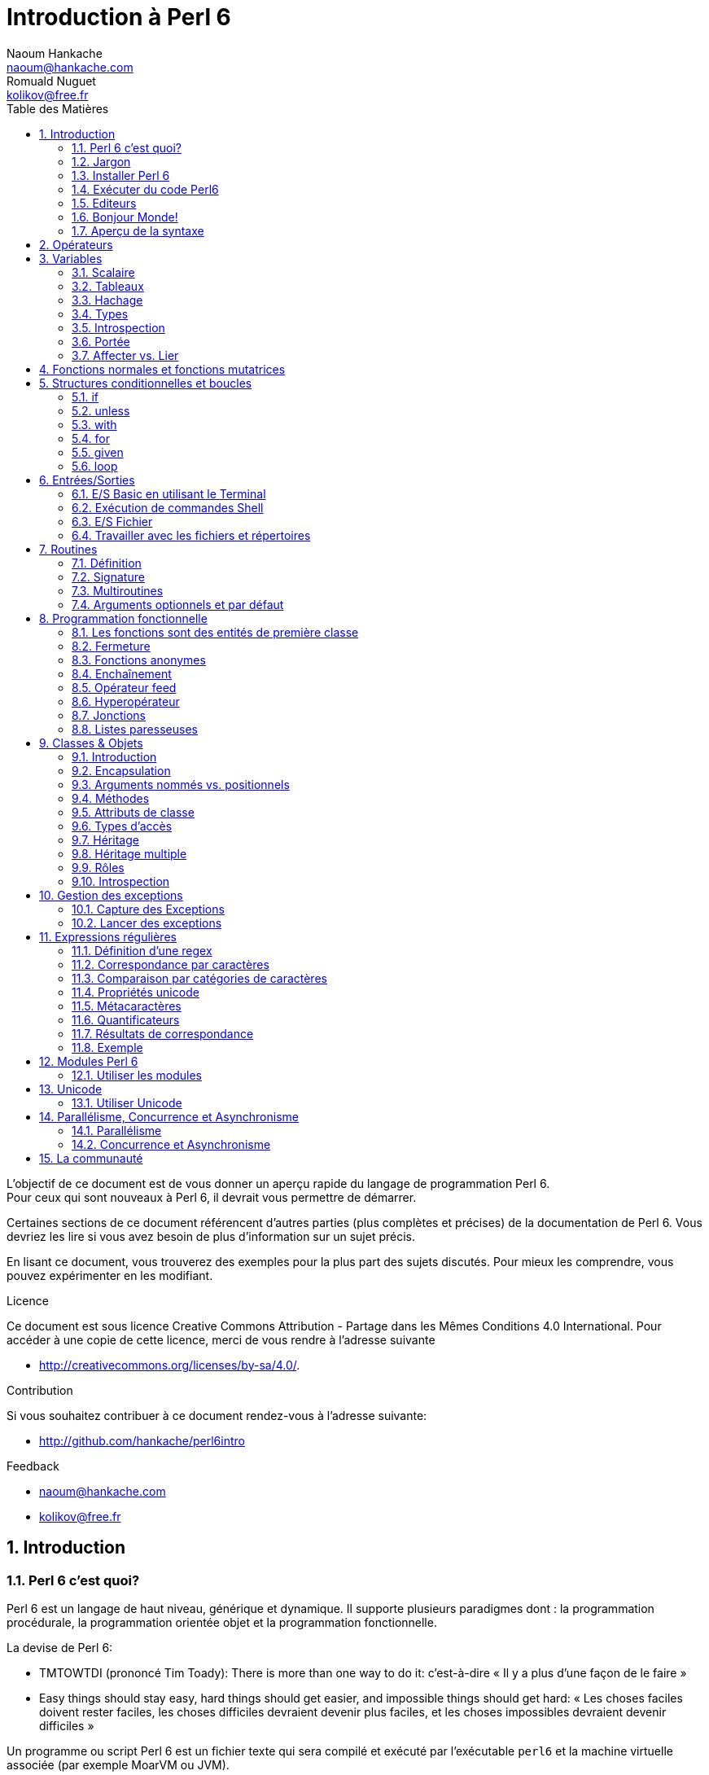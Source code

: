 = Introduction à Perl 6
Naoum Hankache <naoum@hankache.com>; Romuald Nuguet <kolikov@free.fr>
:description: Une introduction générale à Perl 6
:keywords: perl6, perl 6, introduction, perl6intro, perl 6 introduction, Introduction à Perl 6
:Revision: 1.0
:icons: font
:source-highlighter: pygments
//:pygments-style: manni
:source-language: perl6
:pygments-linenums-mode: table
:toc: left
:toc-title: Table des Matières
:lang: fr

L'objectif de ce document est de vous donner un aperçu rapide du langage de programmation Perl 6. +
Pour ceux qui sont nouveaux à Perl 6, il devrait vous permettre de démarrer.

Certaines sections de ce document référencent d'autres parties (plus complètes et précises) de la documentation de Perl 6.
Vous devriez les lire si vous avez besoin de plus d'information sur un sujet précis.

En lisant ce document, vous trouverez des exemples pour la plus part des sujets discutés.
Pour mieux les comprendre, vous pouvez expérimenter en les modifiant.

.Licence
Ce document est sous licence Creative Commons Attribution -  Partage dans les Mêmes Conditions 4.0 International.
Pour accéder à une copie de cette licence, merci de vous rendre à l'adresse suivante

* http://creativecommons.org/licenses/by-sa/4.0/.

.Contribution
Si vous souhaitez contribuer à ce document rendez-vous à l'adresse suivante:

* http://github.com/hankache/perl6intro

.Feedback

* naoum@hankache.com
* kolikov@free.fr

:sectnums:
== Introduction
=== Perl 6 c'est quoi?
Perl 6 est un langage de haut niveau, générique et dynamique.
Il supporte plusieurs paradigmes dont : la programmation procédurale, la programmation orientée objet et la programmation fonctionnelle.

.La devise de Perl 6:
* TMTOWTDI (prononcé Tim Toady): There is more than one way to do it:
c'est-à-dire « Il y a plus d'une façon de le faire »
* Easy things should stay easy, hard things should get easier, and impossible things should get hard:
« Les choses faciles doivent rester faciles, les choses difficiles devraient devenir plus faciles, et les choses impossibles devraient devenir difficiles »

Un programme ou script Perl 6 est un fichier texte qui sera compilé et exécuté par l'exécutable `perl6` et la machine virtuelle associée (par exemple MoarVM ou JVM).

=== Jargon
* *Perl 6*  est une spécification de langage avec une suite de tests.
Les implémentations qui passent la suite de tests sont considérées comme du Perl 6.
* *Rakudo* est un compilateur pour Perl 6.
* *Rakudobrew* est un gestionnaire d'installation pour Rakudo.
* *Panda* est un installeur de modules pour Perl 6.
* *Rakudo Star* est un paquet qui comprend : Rakudo, Panda, une collection de modules, et de la documentation.

=== Installer Perl 6
.Linux
. Installez Rakudobrew: https://github.com/tadzik/rakudobrew

. Installez Rakudo: Tapez la commande suivante dans le terminal `rakudobrew build moar`

. Installez Panda: Tapez la commande suivante dans le terminal `rakudobrew build panda`

.OS X
Quatre solutions possibles :

* Suivez les mêmes étapes que celles indiquées pour l'installation sur Linux

* Installer avec homebrew: `brew install rakudo-star`

* Installez avec MacPorts: `sudo port install rakudo`

* Téléchargez l'installateur (fichier avec l'extension .dmg) depuis http://rakudo.org/downloads/star/

.Windows
. Téléchargez l'installeur le plus récent (fichier avec une extension .MSI) de http://rakudo.org/downloads/star/ +
Si votre système possède une architecture 32 bits, téléchargez le fichier x86. S'il possède une architecture 64 bits, téléchargez le fichier x86_64..
. Après l'installation, ajoutez `C:\rakudo\bin` à votre PATH.

.Docker
. Obtenez l'image officielle `docker pull rakudo-star`
. Ensuite exécutez `docker run -it rakudo-star`

=== Exécuter du code Perl6

On peut exécuter du code Perl 6 en utilisant le terminal Perl 6 interactif REPL (Read-Eval-Print Loop). +
Pour ce faire, ouvrez un terminal, tapez `perl6` dans la fenêtre de terminal et ensuite la touche [Entrée]. +
Une invite de commande `>` apparaîtra. +
Ensuite, tapez une ligne de code puis la touche [Entrée]. Le REPL affichera la valeur de la ligne interprétée.
Vous pouvez taper une autre ligne, ou `exit` et ensuite [Entrée] pour sortir du REPL.

L'autre façon consiste à écrire votre code dans un fichier, le sauvegarder puis l'exécuter.
Il est conseillé, pour plus de clarté, que les scripts Perl 6 portent l'extension `.pl6`.
Exécutez le fichier en entrant perl6 `nom-du-fichier.pl6` dans la fenêtre de terminal (puis [Entrée]). +
À l'inverse du REPL, le résultat ne sera pas automatiquement affiché pour chaque ligne:
 le code doit contenir une instruction comme `say` ou `print` pour afficher une sortie.

Le REPL est la plupart du temps utilisé pour essayer un morceau de code, le plus souvent une seule ligne.
Pour des programmes de plus d'une seule ligne, la méthode fichier/exécution est recommandée.

Les lignes de code unilignes peuvent aussi être entrées de façon non interactive sur la ligne de commande en tapant `perl6 -e 'mon code ici'` et ensuite [Entrée].

[TIP]
--
Rakudo Star fournit un éditeur ligne par ligne, qui augmente les fonctionnalités du REPL.
Comme: le rappel des commandes par les flèches « haut/bas », l'édition avec les flèches « gauche/droite » et la complétion avec la touche [TAB].

Si vous avez seulement installé Rakudo au lieu de Rakudo Star, vous n'aurez probablement pas les fonctions d'édition ligne par ligne.
Lancez la commande suivante sur votre terminal pour y avoir accès:

* `panda install Linenoise` fonctionne sur Windows, Linux and OS X

* `panda install Readline` si vous êtes sur Linux et préférez la bibliothèque _Readline_
--


=== Editeurs

Comme la plupart du temps, nous allons écrire et stocker nos programmes en Perl 6 dans des fichiers,
nous devrions avoir un éditeur de texte décent qui reconnaît la syntaxe de Perl 6.

Je recommande personnellement https://atom.io/[Atom]. C'est un éditeur de texte moderne livré avec une coloration syntaxique pour Perl 6.
https://atom.io/packages/language-perl6fe[Perl6-fe] est une coloration syntaxique alternative pour Perl 6 sur Atom, basée sur l'originale, mais comprenant de nombreux correctifs et ajouts.

D'autres personnes de la communauté utilisent aussi http://www.vim.org/[Vim], https://www.gnu.org/software/emacs/[Emacs] ou http://padre.perlide.org/[Padre].

Les versions récentes de Vim sont livrées avec la coloration syntaxique pour Perl 6. Emacs et Padre nécessiteront l'installation de paquets supplémentaires.

TIP: N'importe quel éditeur de texte peut être utilisé pour écrire ou lire un programme Perl 6.


=== Bonjour Monde!
Nous allons commencer avec le rituel `hello world`.

[source,perl6]
say 'Bonjour Monde';

qui peut aussi s'écrire:

[source,perl6]
'Bonjour Monde'.say;

=== Aperçu de la syntaxe
Perl 6 a une *forme libre*: vous êtes libre (la plupart du temps) d'utiliser n'importe quelle quantité d'espaces.

Les *instructions* sont typiquement une ligne logique de code, elles doivent se terminer par un point-virgule: +
`say "Hello" if True;`

Les *expressions* sont un type spécial d'instructions qui retournent une valeur: +
`1+2` retourne `3`

Les expressions sont faites de *termes* et d'*opérateurs*.

Les *termes* sont des:

* *variables*: une valeur qui peut être manipulée ou changée.

* *valeurs littérales*: une valeur constante comme un nombre ou une chaîne.

Les *opérateurs* sont classés en types:

|===

| *Type* | *Explication* | *Exemple*

| Préfixé | Avant le terme. | `++1`

| Infixé | Entre deux termes. | `1+2`

| Suffixé | Après le terme. | `1++`

| Circonfixé | Autour du terme. | `(1)`

| Postcirconfixé | Après un terme, autour d'un autre  | `Array[1]`

|===

==== Identificateurs
Les identificateurs sont le nom donné aux termes lors de leur définition.

.Règles:
* ils doivent commencer par un caractère alphabétique ou un tiret bas (underscore).

* ils peuvent contenir des chiffres (à l'exception du premier caractère).

* ils peuvent contenir des tirets ou des apostrophes (sauf le premier et le dernier caractère),
mais avec un caractère alphabétique à droite de chaque tiret apostrophe.

|===

| *Valide* | *Non valide*

| `var1` | `1var`

| `var-one` | `var-1`

| `var'one` | `var'1`

| `var1_` | `var1'`

| `_var` | `-var`

|===

.Conventions de nommage:
* Camel: `variableNo1`

* Kebab: `variable-no1`

* Snake: `variable_no1`

Vous êtes libre de nommer vos identificateurs comme vous le souhaitez,
mais, pour des raisons de cohérence et de lisibilité, il est recommandé de choisir une convention de nommage et de s'y tenir.

L'utilisation de noms signifiants facilitera votre vie et celle des autres. +
`var1 = var2 * var3` est syntaxiquement correct, mais son but n'est pas évident. +
`salaire-mensuel = salaire-journalier * jours-travaillés` serait une meilleure façon de nommer vos variables.

==== Commentaires
Un commentaire est du texte ignoré par le compilateur.

Il y a 3 types de commentaires:

* ligne unique:
+
[source,perl6]
#Ceci est une seule ligne de commentaire

* intégré:
+
[source,perl6]
say #`(Ceci est un commentaire intégré) "Bonjour Monde."

* multi ligne:
+
[source,perl6]
----
=begin comment
Ceci est un commentaire sur plusieurs lignes.
Commentaire 1
Commentaire 2
=end comment
----

==== Guillemets
Les chaînes doivent être délimitées par des guillemets droits, doubles ou simples (apostrophes).

Utilisez toujours des guillemets droits doubles:

* si votre chaîne contient une apostrophe.

* si votre chaîne contient une variable qui doit être interpolée.

[source,perl6]
----
say 'Bonjour Monde';             #Bonjour Monde
say "Bonjour Monde";             #Bonjour Monde
say "Quelqu'un m'a dit";         #Quelqu'un m'a dit
my $nom = 'François Pinon';
say 'Salut $nom';                #Salut $nom
say "Salut $nom";                #Salut François Pinon
----

== Opérateurs
[cols="^.^5m,^.^5m,.^20,.^20m,.^20m", options="header"]
|===

| Operateur | Type | Description | Exemple | Résultat

| + | Infixé | Addition | 1 + 2 | 3

| - | Infixé | Soustraction | 3 - 1 | 2

| * | Infixé | Multiplication | 3 * 2 | 6

| ** | Infixé | Puissance | 3 ** 2 | 9

| / | Infixé | Division | 3 / 2 | 1.5

| div | Infixé | Division (arrondit vers le bas) | 3 div 2 | 1

| % | Infixé | Modulo (reste de la division entière) | 7 % 4 | 3

.2+| %% .2+| Infixé .2+| Divisibilité | 6 %% 4 | False

<| 6 %% 3 <| True

| gcd | Infixé | Plus grand dénominateur commun | 6 gcd 9 | 3

| lcm | Infixé | Plus petit commun multiple | 6 lcm 9 | 18

| == | Infixé | Egalité | 9 == 7  | False

| != | Infixé | Inégalité | 9 != 7  | True

| < | Infixé | Plus petit | 9 < 7  | False

| > | Infixé | Plus grand | 9 > 7  | True

| \<= | Infixé | Plus petit ou égal | 7 \<= 7  | True

| >= | Infixé | Plus grand ou égal | 9 >= 7  | True

| eq | Infixé | Egalité (chaînes) | "Tintin" eq "Tintin"  | True

| ne | Infixé | Inégalité (chaînes) | "Tintin" ne "Titine"  | True

| = | Infixé | Affectation | my $var = 7  | Attribue la valeur `7` a la variable `$var`

.2+| ~ .2+| Infixé .2+| Concaténation | 9 ~ 7 | 97

<m| "Bonjour " ~ "chez vous"  <| Bonjour chez vous

.2+| x .2+| Infixé .2+| Réplication | 13 x 3  | 131313

<| "Salut " x 3  <| Salut Salut Salut

.5+| ~~ .5+| Infixé .5+| Smart match (reconnaissance intelligente) | 2 ~~ 2  | True

<| 2 ~~ Int <| True

<| "Perl 6" ~~ "Perl 6" <| True

<| "Perl 6" ~~ Str <| True

<| "Renaissance" ~~ /naissance/ <| ｢naissance｣

.2+| ++ | Préfixé | Incrémentation | my $var = 2; ++$var;  | Incrémente la variable de 1 et retourne le résultat `3`

<m| Suffixé <d| Incrémentation <m| my $var = 2; $var++;  <| Retourne la variable `2` et puis l'incrémente

.2+|\--| Préfixé | Décrémentation | my $var = 2; --$var;  | Décrémente la variable de 1 et retourne le résultat `1`

<m| Suffixé <d| Décrémentation <m| my $var = 2; $var--;  <| Retourne la variable `2` et puis la décrémente

.3+| + .3+| Préfixé .3+| Force l'opérande a une valeur numérique | +"3"  | 3

<| +True <| 1

<| +False <| 0

.3+| - .3+| Préfixé .3+| Force l'opérande a une valeur numérique et retourne la négation | -"3"  | -3

<| -True <| -1

<| -False <| 0

.6+| ? .6+| Préfixé .6+| Force l'opérande a une valeur booléenne | ?0 | False

<| ?9.8 <| True

<| ?"Hello" <| True

<| ?"" <| False

<| my $var; ?$var; <| False

<| my $var = 7; ?$var; <| True

| ! | Préfixé | Force l'opérande a une valeur booléenne et retourne la négation | !4 | False

| .. | Infixé | Construction d'intervalles |  0..5  | Crée un intervalle de 0 a 5

| ..^ | Infixé | Construction d'intervalles |  0..^5  | Crée un intervalle de 0 a 4

| ^.. | Infixé | Construction d'intervalles |  0^..5  | Crée un intervalle de 1 a 5

| \^..^ | Infixé | Construction d'intervalles |  0\^..^5  | Crée un intervalle de 1 a 4

| ^ | Préfixé | Construction d'intervalles |  ^5  | Comme 0..^5 Crée un intervalle de 0 a 4

| ... | Infixé | Construction de listes paresseuses |  0...9999  |  Retourne les éléments seulement si nécessaire

.2+| {vbar} .2+| Préfixé .2+| Aplanissement | {vbar}(0..5)  | (0 1 2 3 4 5)

<| {vbar}(0\^..^5)  <| (1 2 3 4)

|===

NOTE: Pour la liste complète des opérateurs, y compris leur priorité: http://doc.perl6.org/language/operators

== Variables
Les variables sont classées en trois catégories : scalaires, tableaux et hachages.

Un *sigil* (signe en Latin) est un caractère utilisé comme préfixe pour classer les variables.

* `$` est utilisé pour les scalaires
* `@` est utilisé pour les tableaux
* `%` est utilisé pour les tables de hachage.

=== Scalaire
Un scalaire contient une valeur ou une référence.

[source,perl6]
----
#String
my $nom = 'François Pinon';
say $nom;

#Integer
my $age = 20;
say $age;
----

Certaines opérations peuvent être effectuées sur un scalaire, suivant le type de valeur qu'il contient.

[source,perl6]
.Chaîne
----
my $nom = 'François Pinon';
say $nom.uc;
say $nom.chars;
say $nom.flip;
----

----
FRANÇOIS PINON
14
noniP sioçnarF
----

NOTE: Pour une liste exhaustive des méthodes applicables aux chaînes, voir http://doc.perl6.org/type/Str

[source,perl6]
.Entier
----
my $age = 17;
say $age.is-prime;
----

----
True
----

NOTE: Pour une liste exhaustive des méthodes applicables aux entiers, voir http://doc.perl6.org/type/Int

[source,perl6]
.Nombre rationnel
----
my $age = 2.3;
say $age.numerator;
say $age.denominator;
say $age.nude;
----

----
23
10
(23 10)
----

NOTE: Pour une liste exhaustive des méthodes applicables aux nombres rationnels, voir http://doc.perl6.org/type/Rat

=== Tableaux
Les tableaux sont des listes contenant plusieurs valeurs. +
Par défaut, les valeurs d'un tableau peuvent être de différents types.

[source,perl6]
----
my @animaux = 'chameau','lama','hibou';
say @animaux;
----

De nombreuses opérations peuvent être effectuées sur les tableaux comme le montre l'exemple suivant:

TIP: Le tilde `~` est utilisé pour la concaténation.

[source,perl6]
.`Script`
----
my @animaux = 'chameau','vigogne','lama';
say "Le zoo contient " ~ @animaux.elems ~ " animaux";
say "Les animaux sont: " ~ @animaux;
say "Je vais adopter un hibou pour le zoo";
@animaux.push("hibou");
say "Maintenant, mon zoo contient: " ~ @animaux;
say "Le premier animal que nous avons adopté est le " ~ @animaux[0];
@animaux.pop;
say "Malheureusement, le hibou est parti, il ne nous reste que: " ~ @animaux;
say "Nous allons fermer le zoo et laisser un animal seulement";
say "Nous allons faire partir: " ~ @animaux.splice(1,2) ~ " et laisser le " ~ @animaux;
----

.`Sortie`
----
Le zoo contient 3 animaux
Les animaux sont: chameau vigogne lama
Je vais adopter un hibou pour le zoo
Maintenant, mon zoo contient: chameau vigogne lama hibou
Le premier animal que nous avons adopté est le chameau
Malheureusement, le hibou est parti, il ne nous reste que: chameau vigogne lama
Nous allons fermer le zoo et laisser un animal seulement
Nous allons faire partir: vigogne lama et laisser le chameau
----

.Explication
`.elems` retourne le nombre d'éléments contenus dans le tableau. +
`.push()` ajoute un élément au tableau. +
Nous pouvons accéder à un élément spécifique dans le tableau en spécifiant sa position `@animaux[0]`. +
`.pop` supprime le dernier élément du tableau. +
`.splice(a,b)` supprime les `b` éléments à partir de la position `a`.

==== Tableaux de taille fixe
Un tableau simple se déclare comme ceci:
[source,perl6]
my @tableau;

Le tableau simple à une taille non définie, et peut varier de façon automatique. +
Ce tableau acceptera un nombre illimité de valeurs sans restriction.

On peut en revanche créer des tableaux de taille fixe. +
Ces tableaux ne pourront pas excéder la taille qui leur aura été allouée (en lecture et écriture).

Pour déclarer un tableau de taille fixe, spécifiez son nombre maximal d'éléments entre crochets à la suite de son nom:
[source,perl6]
my @tableau[3];

Ce tableau pourra contenir un maximum de trois valeurs, indexées de 0 à 2.

[source,perl6]
----
my @tableau[3];
@tableau[0] = "première valeur";
@tableau[1] = "deuxième valeur";
@tableau[2] = "troisième valeur";
----

Vous ne pourrez pas ajouter une quatrième valeur à ce tableau:
[source,perl6]
----
my @tableau[3];
@tableau[0] = "première valeur";
@tableau[1] = "deuxième valeur";
@tableau[2] = "troisième valeur";
@tableau[3] = "quatrième valeur";
----

----
Index 3 for dimension 1 out of range (must be 0..2)
----

==== Tableaux à plusieurs dimmensions
Les tableaux vus précédemment ne sont qu'à une dimension. +
Heureusement, nous pouvons en Perl 6 déclarer des tableaux de dimensions multiples.

[source,perl6]
my @multi-tab[3;2];

Ce tableau a deux dimensions.
La première dimension peut contenir un maximum de trois valeurs et la seconde un maximum de deux valeurs.

[source,perl6]
----
my @multi-tab[3;2];
@multi-tab[0;0] = 1;
@multi-tab[0;1] = "x";
@multi-tab[1;0] = 2;
@multi-tab[1;1] = "y";
@multi-tab[2;0] = 3;
@multi-tab[2;1] = "z";
say @multi-tab
----

----
[[1 x] [2 y] [3 z]]
----


NOTE: Pour la référence complète des tableaux: http://doc.perl6.org/type/Array

=== Hachage

[source,perl6]
.Un hachage (table de hachage / hash) est un ensemble de paires clef / valeur.
----
my %capitales = ('Angleterre','Londres','France','Paris');
say %capitales;
----

[source,perl6]
.Une autre façon succincte de remplir le hachage:
----
my %capitales = (Angleterre => 'Londres', France => 'Paris');
say %capitales;
----

Voici quelques-unes des méthodes qui peuvent être appelées sur les hachages:
[source,perl6]
.`Script`
----
my %capitales = (Angleterre => 'Londres', Allemagne => 'Berlin');
%capitales.push: (France => 'Paris');
say %capitales;
say %capitales.kv;
say %capitales.keys;
say %capitales.values;
say "La capitale de la France est: " ~ %capitales<France>;
----

.`Sortie`
----
{Allemagne => Berlin, Angleterre => Londres, France => Paris}
(France Paris Allemagne Berlin Angleterre Londres)
(France Allemagne Angleterre)
(Paris Berlin Londres)
La capitale de la France est: Paris
----

.Explication
`.push: (clef => 'valeur')` ajoute une nouvelle paire clef/valeur. +
`.kv` renvoie la liste contenant toutes les clefs et valeurs. +
`.keys` renvoie une liste des clefs. +
`.values` renvoie une liste des valeurs. +
On peut accéder à la valeur particulière d'un hachage en spécifiant sa clef, comme suit: `%hachage<clef>`

NOTE: Pour la référence complète des hachages: http://doc.perl6.org/type/Hash

=== Types
Dans les exemples précédents, on n'a pas précisé quel type de valeurs les variables peuvent contenir.

TIP: `.WHAT` retournera le type de la valeur contenue dans la variable.

[source,perl6]
----
my $var = 'Texte';
say $var;
say $var.WHAT;

$var = 123;
say $var;
say $var.WHAT;
----

Comme vous pouvez le voir dans l'exemple ci-dessus, le type de valeur contenu dans `$var` était (Str) et puis (Int).

Ce style de programmation est appelé le typage dynamique.
Dynamique dans le sens que les variables peuvent contenir des valeurs de tout type.

Maintenant, essayez d'exécuter l'exemple ci-dessous: +
Remarquez `Int` avant le nom de la variable.

[source,perl6]
----
my Int $var = 'Texte';
say $var;
say $var.WHAT;
----

Il va échouer et retourner ce message d'erreur: `Type check failed in assignment to $var; expected Int but got Str`

Ce qui est arrivé est que nous avons précisé au préalable que la variable doit être de type (`Int`).
Quand nous avons essayé de lui affecter un (`Str`), le programme a échoué.

Ce style de programmation est appelé le typage statique.
Statique dans le sens que les types de variables sont définis avant l'affectation et ne peuvent pas changer.

Perl 6 possède un *typage graduel*, les deux typages, *statique* et *dynamique*, peuvent être utilisés.

.Voici une liste des types les plus couramment utilisés.
Les deux premiers ne seront probablement jamais utilisés, mais ils sont répertoriés à titre informatif.

[cols="^.^1m,.^3m,.^2m,.^1m, options="header"]
|===

| *Type* | *Description* | *Exemple* | *Résultat*

| Mu | La racine de la hiérarchie de types | |

| Any | Classe de base par défaut pour les nouvelles classes et pour la plupart des classes intégrées | |

| Cool | Valeur qui peut être considérée comme une chaîne ou un nombre interchangeable | my Cool $var = 31; say $var.flip; say $var * 2; | 13 62

| Str | Chaîne de caractères | my Str $var = "NEON"; say $var.flip; | NOEN

| Int | Entier (précision arbitraire) | 7 + 7 | 14

| Rat | Nombre rationnel (précision limitée) | 0.1 + 0.2 | 0.3

| Bool | Booléen | !True | False

|===

=== Introspection

L'introspection est le processus d'obtention d'informations sur les propriétés d'un objet comme son type. +
Dans l'exemple précédent, nous avons utilisé `.WHAT` pour connaître le type de la variable.

[source,perl6]
----
my Int $var;
say $var.WHAT;    # (Int)
my $var2;
say $var2.WHAT;   # (Any)
$var2 = 1;
say $var2.WHAT;   # (Int)
$var2 = "Hello";
say $var2.WHAT;   # (Str)
$var2 = True;
say $var2.WHAT;   # (Bool)
$var2 = Nil;
say $var2.WHAT;   # (Any)
----

Le type d'une variable contenant une valeur est corrélé à sa valeur. +
Le type d'une variable vide fortement déclarée est le type avec lequel elle a été déclarée. +
Le type d'une variable vide qui n'a pas été déclarée fortement est (`Any`) +
Pour vider la valeur d'une variable, vous pouvez lui affecter `Nil`.

=== Portée
Avant d'utiliser une variable pour la première fois, elle doit être déclarée.

Plusieurs déclarateurs peuvent être utilisés dans Perl 6, `my` est ce que nous avons utilisé jusqu'ici.

[source,perl6]
my $var=1;

Le déclarateur `my` donne à la variable une portée *lexicale*.
En d'autres termes, la variable ne sera accessible que dans le bloc où elle a été déclarée.

Un bloc en Perl 6 est délimité par `{ }`.
Si aucun bloc n'est trouvé, la variable sera disponible dans l'ensemble du script (on dit alors parfois qu'elle est globale au script).

[source,perl6]
----
{
  my Str $var = 'Texte';
  say $var; #accessible
}
say $var; #inaccessible, renvoie une erreur
----

Comme une variable est uniquement accessible dans le bloc où elle est définie, le même nom de variable peut être redéfini dans un autre bloc.

[source,perl6]
----
{
  my Str $var = 'Texte';
  say $var;
}
my Int $var = 123;
say $var;
----

=== Affecter vs. Lier
Nous avons vu dans les exemples précédents comment *affecter* des valeurs aux variables. +
L'*affectation* est faite en utilisant l'opérateur `=`
[source,perl6]
----
my Int $var = 123;
say $var;
----

Nous pouvons modifier la valeur attribuée à une variable:

[source,perl6]
.Affecter
----
my Int $var = 123;
say $var;
$var = 999;
say $var;
----

.`Sortie`
----
123
999
----

D'autre part, nous ne pouvons pas changer la valeur *liée* à une variable. +
Le *lien* est établi en utilisant l'opérateur `:=`

[source,perl6]
.Lier
----
my Int $var := 123;
say $var;
$var = 999;
say $var;
----

.`Sortie`
----
123
Cannot assign to an immutable value
----

[source,perl6]
.Une variable peut être également liée a une autre:
----
my $a;
my $b := $a;
$a = 7;
say $b;
----

Un lien ne peut être créé que lors de l'initialisation de la variable liée, et ne peut plus être modifié ensuite.
Mais la valeur de la variable liée peut néanmoins changer si la valeur de la variable « maîtresse » à laquelle elle est liée change.

NOTE: Pour plus d'informations sur les variables, rendez-vous à http://doc.perl6.org/language/variables

== Fonctions normales et fonctions mutatrices

Il est important de différencier entre les fonctions normales et les fonctions mutatrices. +
Les fonctions normales ne changent pas l'état initial de l'objet. +
Les fonctions mutatrices modifient l'état de l'objet.

[source,perl6,linenums]
.`Script`
----
my @numeros = [7,2,4,9,11,3];

@numeros.push(99);
say @numeros;      #1

say @numeros.sort; #2
say @numeros;      #3

@numeros.=sort;
say @numeros;      #4
----

.`Sortie`
----
[7 2 4 9 11 3 99] #1
(2 3 4 7 9 11 99) #2
[7 2 4 9 11 3 99] #3
[2 3 4 7 9 11 99] #4
----

.Explication
`.push` est une fonction mutatrice, elle change l'état du tableau (#1)

`.sort` est une fonction normale, elle retourne un tableau trié, mais ne modifie pas l'état initial du tableau:

* (#2) démontre le retour d'un tableau trié

* (#3) démontre que le tableau initial reste non modifié.

Afin de forcer une fonction normale à agir comme une fonction mutatrice, nous pouvons utiliser `.=` a la place de `.` (#4) (Ligne 9 du script)

== Structures conditionnelles et boucles
Perl 6 possède une multitude de structures conditionnelles et structures de boucles.

=== if
Le code ne s'exécute que si la condition a été remplie.

[source,perl6]
----
my $âge = 19;

if $âge > 18 {
  say 'Bienvenue'
}
----

En Perl 6, nous pouvons inverser le code et la condition. +
Même si le code et la condition ont été inversés, la condition est toujours évaluée en premier.

[source,perl6]
----
my $âge = 19;

say 'Bienvenue' if $âge > 18;
----

Si la condition n'est pas remplie, nous pouvons toujours préciser des blocs d'exécution alternatifs en utilisant:

* `else`
* `elsif`

[source,perl6]
----
#exécuter le même code pour différentes valeurs de la variable
my $nombre-de-places = 9;

if $nombre-de-places <= 5 {
  say 'Je suis une berline'
} elsif $nombre-de-places <= 7 {
  say 'Je suis un monospace'
} else {
  say 'Je suis un van'
}
----

=== unless
La version négative d'un `if` peut être écrite en utilisant `unless`.

Le code suivant:

[source,perl6]
----
my $chaussures-propres = False;

if not $chaussures-propres {
  say 'Nettoyez vos chaussures'
}
----
peut aussi être écrit ainsi:

[source,perl6]
----
my $chaussures-propres = False;

unless $chaussures-propres {
  say 'Nettoyez vos chaussures'
}
----

La négation en Perl 6 est faite en utilisant `!` ou `not`.

`unless (condition)` est utilisé à la place de `if not (condition)`.

`unless` ne peux pas avoir une clause `else`.

=== with

`with` fonctionne comme `if`, mais vérifie si la variable est définie.

[source,perl6]
----
my Int $var=1;

with $var {
  say 'Bonjour'
}
----

Si vous exécutez le code sans attribuer une valeur à la variable, rien ne devrait arriver.
[source,perl6]
----
my Int $var;

with $var {
  say 'Bonjour'
}
----

`without` est la version négative de `with`. Vous devriez être capable de le relier le concept à `unless`.

Si la première condition `with` n'est pas remplie, un autre chemin peut être spécifié en utilisant `orwith`. +
`with` et `orwith` peuvent être comparés à `if` et `elsif`.

=== for

La boucle `for` itère sur plusieurs valeurs.

[source,perl6]
----
my @tableau = 1,2,3;

for @tableau -> $element {
  say $element*100
}
----

Notez que nous avons créé une variable d'itération `$element` afin d'effectuer l'opération `*100` sur chaque élément du tableau.
Dans ce genre de construction, la variable d'itération `$element` est autodéclarée et ne doit donc pas être précédée par le déclarateur `my`.

=== given

`given` est l'équivalent Perl 6 de l'instruction `switch` dans d'autres langages.

[source,perl6]
----
my $var = 42;

given $var {
    when 0..50 { say 'Plus petit que 50'}
    when Int { say "est un Int" }
    when 42  { say 42 }
    default  { say "huh?" }
}
----

Si l'une des conditions est satisfaite, le processus d'appariement s'arrête (les autres conditions ne seront pas testées).
Le code ci-dessus n'affichera donc que `Plus petit que 50`.

Si l'on préfère tester aussi les conditions suivantes, `proceed` instruira Perl 6 à poursuivre l'appariement, même après un appariement réussi.
[source,perl6]
----
my $var = 42;

given $var {
    when 0..50 { say 'Plus petit que 50';proceed}
    when Int { say "est un Int";proceed}
    when 42  { say 42 }
    default  { say "huh?" }
}
----

=== loop

`loop` est une autre façon d'écrire une boucle `for`.

En fait `loop` s'écrit comme le sont les boucles `for` dans les langages de programmation appartenant a la famille C.

Perl 6 appartient à la famille C.

[source,perl6]
----
loop (my $i=0; $i < 5; $i++) {
  say "Le nombre actuel est $i"
}
----

NOTE: Pour plus d'informations sur les boucles et les conditions, voir http://doc.perl6.org/language/control

== Entrées/Sorties
En Perl 6, deux des interfaces _entrée/sortie_ les plus communes sont le _Terminal_ et les _Fichiers_.

=== E/S Basic en utilisant le Terminal

==== say
`say` écrit sur la sortie standard (en général, l'écran). Il ajoute un caractère de fin ligne à la fin. Autrement dit, le code suivant:

[source,perl6]
----
say 'Bonjour Madame.';
say 'Bonjour Monsieur.';
----
sera écrit sur 2 lignes distinctes.

==== print
`print` fonctionne comme `say`, mais sans ajouter de caractère de fin ligne.

Essayez de remplacer `say` avec `print` et de comparer les deux résultats.

==== get
`get` est utilisé pour capturer l'entrée du Terminal.

[source,perl6]
----
my $nom;

say "Salut quel est ton nom?";
$nom=get;

say "Cher $nom bienvenue à Perl 6";
----

Lorsque le code ci-dessus est lancé, le terminal attendra que vous saisissiez votre nom.
Par la suite, il vous accueillera.

==== prompt
`prompt` est une combinaison de `print` et `get`.

L'exemple ci-dessus peut être écrit comme ceci:

[source,perl6]
----
my $nom = prompt("Salut quel est ton nom? ");

say "Cher $nom bienvenue à Perl 6";
----

=== Exécution de commandes Shell
Deux routines peuvent être utilisées pour exécuter des commandes shell:

* `run` exécute une commande externe sans impliquer le shell

* `shell` exécute une commande via le shell. Tous les métacaractères sont interprétés par le shell, y compris les tubes (pipes), les redirections, les variables d'environnement, etc.

.Voici un exemple sous Linux, Unix ou OS X:
[source,perl6]
----
my $nom = 'Neo';
my $commande = run 'echo', "salut $nom";
my $commande2 = shell "ls";
----

.Et un exemple sous Windows:
[source,perl6]
----
shell "dir";
----

`echo` et `ls` sont des mots-clefs communs des shells Unix ou Linux. +
`echo` imprime le texte sur le terminal (l'équivalent de `say` en Perl 6) +
`ls` liste tous les fichiers et dossiers dans le répertoire courant sous Linux et `dir` fait la même chose sous Windows.


=== E/S Fichier
==== slurp
`slurp` est utilisé pour lire les données d'un fichier.

Créez un fichier texte avec le contenu suivant:

.datafile.txt
----
John 9
Johnnie 7
Jane 8
Joanna 7
----
[source,perl6]
----
my $data = slurp "datafile.txt";
say $data;
----

==== spurt
`spurt` est utilisé pour écrire des données sur un fichier.

[source,perl6]
----
my $newdata = "New scores:
Paul 10
Paulie 9
Paulo 11";

spurt "newdatafile.txt", $newdata;
----

Après avoir exécuté le code ci-dessus, un nouveau fichier nommé _newdatafile.txt_ sera créé. Il contiendra les nouveaux scores.

=== Travailler avec les fichiers et répertoires
Perl 6 peut lister le contenu d'un répertoire sans exécuter des commandes shell (en utilisant `ls`) comme nous l'avons vu dans un exemple précédent.

[source,perl6]
----
say dir;              #Liste les fichiers et dossiers dans le répertoire courant
say dir "/Documents"; #Liste les fichiers et dossiers dans le répertoire spécifié
my @répertoire = dir; # Récupère les fichiers dans un tableau
----

De plus, vous pouvez créer de nouveaux dossiers et les supprimer.

[source,perl6]
----
mkdir "newfolder";
rmdir "newfolder";
----

`mkdir` crée un nouveau répertoire. +
`rmdir` supprimer un répertoire vide. Renvoie une erreur s'il n'est pas vide.

Vous pouvez également vérifier si le chemin d'accès spécifié existe, si c'est un fichier ou un répertoire.

Dans le répertoire où vous allez exécuter le script ci-dessous, créez un dossier vide `folder123` et un fichier Perl 6 vide `script123.pl6`

[source,perl6]
----
say "script123.pl6".IO.e;
say "folder123".IO.e;

say "script123.pl6".IO.d;
say "folder123".IO.d;

say "script123.pl6".IO.f;
say "folder123".IO.f;
----

NOTE: La méthode IO sert à transformer la chaîne de caractères « script123 » en un objet de type `IO::Path`. Les méthodes « e », « f » et « d » de tests de fichiers ne peuvent être invoquées que sur des objets de type `IO::Path`, d'où la nécessité de coercition préalable de la chaîne de caractères en un objet de ce type.

`IO.e` vérifie si le répertoire/fichier existe. +
`IO.f` vérifie si c'est un fichier. +
`IO.d` vérifie si c'est un dossier.

WARNING: Les utilisateurs Windows peuvent utiliser / ou \\ comme séparateur entre les dossiers: +
`C:\\rakudo\\bin` +
`C:/rakudo/bin` +


NOTE: Pour plus d'informations sur les E/S, voir http://doc.perl6.org/type/IO

== Routines
=== Définition
Les *routines* ou *subroutines* ou *subs* sont un moyen de conditionnement d'un ensemble de fonctionnalités.

Une routine est définie avec le mot-clef `sub`. Après leur définition, elles peuvent être appelées par leur nom. +
Examinez l'exemple ci-dessous:

[source,perl6]
----
sub salut-alien {
  say "Bonjour Terriens";
}

salut-alien;
----

L'exemple précédent présente une routine qui ne nécessite aucun argument.

=== Signature
Beaucoup de routines requièrent des données en entrée pour fonctionner. Ces données sont fournies par des *arguments*. +
La *signature* est le nombre et le type d'arguments que la routine accepte.

La routine ci-dessous accepte une chaîne pour argument:

[source,perl6]
----
sub dis-bonjour (Str $nom) {
    say "Bonjour " ~ $nom ~ "!!!!"
}
dis-bonjour "Paul";
dis-bonjour "Paula";
----

=== Multiroutines
Il est possible de définir plusieurs routines ayant le même nom, mais des signatures différentes.
Lorsque la routine est appelée, l'environnement d'exécution décidera quelle version utiliser en fonction du nombre et du type des arguments fournis.
Ce type de routines est défini de la même manière que les routines normales sauf que nous utilisons le mot-clef `multi` a la place de `sub`.

[source,perl6]
----
multi salut($nom) {
    say "Bonne Journée $nom";
}
multi salut($nom, $titre) {
    say "Bonne Journée $titre $nom";
}

salut "Gaspard";
salut "Josiane","Mme.";
----

=== Arguments optionnels et par défaut
Si une routine est définie comme acceptant un argument, et nous l'appelons sans fournir l'argument requis, la routine va échouer.

Cependant, Perl 6 nous offre la possibilité de définir des routines avec des:

* Arguments optionnels
* Arguments par défaut

Les arguments optionnels sont définis en ajoutant `?` après le nom de l'argument.

[source,perl6]
----
sub dis-bonjour($nom?) {
  with $nom { say "Bonjour " ~ $nom }
  else { say "Bonjour être humain" }
}
dis-bonjour;
dis-bonjour("Laura");
----

Si l'utilisateur ne fournit pas un argument, la routine peut fournir une valeur par défaut. +
Cela se fait par l'attribution d'une valeur à l'argument durant la définition de la routine.

[source,perl6]
----
sub dis-bonjour($nom="Raoul") {
  say "Bonjour " ~ $nom;
}
dis-bonjour;
dis-bonjour("Laura");
----

NOTE: Pour plus d'informations sur les routines et fonctions, voir http://doc.perl6.org/language/functions

== Programmation fonctionnelle
Ce chapitre traitera des fonctionnalités facilitant la programmation fonctionnelle.

=== Les fonctions sont des entités de première classe
Les fonctions/routines sont des entités de première classe:

* elles peuvent être passées comme un argument

* elles peuvent être renvoyées par une fonction

* on peut les affecter à une variable

Un bon exemple pour vérifier ce concept est la fonction `map`. +
`map` est une *fonction d'ordre supérieur*, elle accepte une autre fonction comme argument.

[source,perl6]
.Script
----
my @tableau = <1 2 3 4 5>;
sub carré($x) {
  $x ** 2
}
say map(&carré,@tableau);
----

.Sortie
----
(1 4 9 16 25)
----

.Explication
Nous avons défini une routine appelée `carré`, qui met à la puissance 2 l'argument qui lui est passé. +
Ensuite, nous avons utilisé `map`, une fonction d'ordre supérieur en lui passant deux arguments, une routine et un tableau. +
Le résultat est une liste de tous les éléments du tableau mis à la puissance 2.

Notez que quand une routine est passée comme argument, nous la préfixons avec `&`.

=== Fermeture
Tous les objets code en Perl 6 sont des fermetures, ce qui implique qu'ils peuvent référencer des variables lexicales d'une portée externe.

=== Fonctions anonymes
Une *fonction anonyme* est également appelée *lambda*. +
Une fonction anonyme n'est pas liée à un identifiant (elle n'a pas de nom).

.Réécrivons l'exemple de `map` avec une fonction anonyme:
[source,perl6]
----
my @tableau = <1 2 3 4 5>;
say map(-> $x {$x ** 2},@tableau);
----
Notez qu'au lieu de définir une routine et de la passer en argument à `map`, nous la définissons directement à l'intérieur de `map`. +
La routine anonyme `\-> $x {$x ** 2}` n'a pas de nom et ne peut donc pas être appelée.

En dialecte Perl 6 nous l'appelons un *bloc pointu* (pointy block).

[source,perl6]
.Un bloc pointu peut aussi être utilisé pour assigner des fonctions à des variables:
----
my $carré = -> $x {
  $x ** 2
}
say $carré(9);
----

=== Enchaînement
En Perl 6, les méthodes peuvent être enchaînées, vous n'avez plus à passer le résultat d'une méthode comme argument à une autre.

Supposons qu'on vous donne un tableau de valeurs.
On vous demande de retourner les valeurs uniques de ce tableau en ordre décroissant.

Vous pouvez résoudre ce problème en écrivant quelque chose comme ceci:
[source,perl6]
----
my @tableau = <7 8 9 0 1 2 4 3 5 6 7 8 9>;
my @tableau-final = reverse(sort(unique(@tableau)));
say @tableau-final;
----
Nous appelons d'abord la fonction `unique` sur `@tableau` puis nous passons le résultat comme argument à `sort` et ensuite passons le résultat à `reverse`.

L'exemple ci-dessus peut aussi être écrit comme suit, en prennant avantage de *l'enchaînement des méthodes*:

[source,perl6]
----
my @tableau = <7 8 9 0 1 2 4 3 5 6 7 8 9>;
my @tableau-final = @tableau.unique.sort.reverse;
say @tableau-final;
----

Vous pouvez constater qu'enchaîner les méthodes est _plus agréable à l'oeil et au cerveau_.

=== Opérateur feed
L'opérateur *feed*, appelé _Pipe_ dans d'autres langages fonctionnels, donne une meilleure vue de l'enchaînement de méthodes.
[source,perl6]
.Feed vers l'avant
----
my @tableau = <7 8 9 0 1 2 4 3 5 6 7 8 9>;
@tableau ==> unique()
         ==> sort()
         ==> reverse()
         ==> my @tableau-final;
say @tableau-final;
----

.Explication
----
Commence avec `@tableau` puis renvoie la liste des éléments uniques
                         puis effectue un tri
                         puis l'inverse
                         puis stocke le résultat dans @tableau-final
----
Comme vous le voyez, le flux des appels de méthodes se fait de haut en bas.


[source,perl6]
.Feed vers l'arrière
----
my @tableau = <7 8 9 0 1 2 4 3 5 6 7 8 9>;
my @tableau-final-v2 <== reverse()
                     <== sort()
                     <== unique()
                     <== @tableau;
say @tableau-final-v2;
----

.Explication
Le feed vers l'arrière est comme celui vers l'avant, mais se fait à rebours. +
Le flux des appels de méthodes se fait de bas en haut.

=== Hyperopérateur
L' *hyperpérateur* `>>.` invoque une méthode sur tous les éléments d'une liste et renvoie une liste des résultats.
[source,perl6]
----
my @tableau = <0 1 2 3 4 5 6 7 8 9 10>;
sub est-pair($var) { $var %% 2 };

say @tableau>>.is-prime;
say @tableau>>.&est-pair;
----

En utilisant l'hyperopérateur, nous pouvons appeler des méthodes déjà définies dans Perl 6, par exemple `is-prime` qui nous indique si un nombre est premier ou pas. +
Nous pouvons également définir de nouvelles routines et les appeler en utilisant l'hyperopérateur. En ce cas, il faut préfixer la méthode avec `&` par exemple `&est-pair`

Cette façon de faire est très pratique, car elle nous évite d'écrire une boucle `for` d'itéreration sur chaque valeur.

=== Jonctions
Une *jonction* est une superposition logique des valeurs.

Dans l'exemple ci-dessous, `1|2|3` est une jonction.
[source,perl6]
----
my $var = 2;
if $var == 1|2|3 {
  say "La variable est soit 1 ou 2 ou 3";
}
----
L'utilisation de jonctions déclenche généralement l'*autothreading*;
l'opération est effectuée pour chaque élément de la jonction, les résultats sont combinés en une seule jonction et renvoyés.


=== Listes paresseuses
Une *liste paresseuse* est une liste dont l'évaluation peut être retardée. +
L'évaluation paresseuse diffère l'évaluation d'une expression jusqu'au momment où celle-ci est necessaire, et evite ainsi la répétition des évaluations en stockant les résultats dans une table de correspondance.

Les avantages, parmi d'autres, sont les suivants:

* Un gain de performance évitant les calculs inutiles

* La possibilité de construire des structures de données potentiellement infinies

* La possibilité de définir une structure de contrôle

Pour construire une liste paresseuse on utilise l'opérateur infixé `...` +
Une liste paresseuse possède *un ou des éléments initiaux*, *un générateur*, et un *élément final*.

[source,perl6]
.Liste paresseuse simple
----
my $lazylist = (1 ... 10);
say $lazylist;
----
L'élément initial est 1, et l'élément final est 10. Aucun générateur n'a été défini donc le générateur par défaut se fait par sucession (+1) +
Autrement dit, cette liste paresseuse retournera (à la demande) les éléments suivants: (1, 2, 3, 4, 5, 6, 7, 8, 9, 10)

[source,perl6]
.Liste paresseuse infinie
----
my $lazylist = (1 ... Inf);
say $lazylist;
----
Cette liste retournera (à la demande) les entiers entre 1 et l'infini, c'est-à-dire tous les entiers.

[source,perl6]
.Liste paresseuse utilisant un générateur déduit
----
my $lazylist = (0,2 ... 10);
say $lazylist;
----
Les éléments initiaux sont 0 et 2, et le point final est 10.
Aucun générateur n'est défini, mais en utilisant les éléments initiaux, Perl 6 déduira que le générateur est (+2) +
Cette liste paresseuse retournera (à la demande) les éléments suivants: (0, 2, 4, 6, 8, 10)

[source,perl6]
.Liste paresseuse utilisant un générateur défini
----
my $lazylist = (0, { $_ + 3 } ... 12);
say $lazylist;
----
Dans cet exemple, nous définissons explicitement un générateur mis entre `{ }` +
Cette liste paresseuse retournera (à la demande) les éléments suivants: (0, 3, 6, 9, 12)

[WARNING]
====
Si vous utilisez un générateur explicite, l'élément final doit être une valeur que le générateur puisse retourner. +
Si nous reproduisons l'exemple ci-dessus avec un élément final égal à 10 au lieu de 12, il n'y aura pas de fin.
Le générateur _saute par dessus_ l'élément final.

Vous pouvez sinon remplacer `0 ... 10` par `0 ...^ * > 10` +
Ce qui se lit comme: de 0 jusqu'a la première valeur suppérieure à 10 exclue.
[source,perl6]
.Ceci ne stopera pas le générateur
----
my $lazylist = (0, { $_ + 3 } ... 10);
say $lazylist;
----

[source,perl6]
.Ceci stopera le générateur
----
my $lazylist = (0, { $_ + 3 } ...^ * > 10);
say $lazylist;
----
====

== Classes & Objets
Dans le chapitre précédent nous avons vu comment Perl 6 facilite la programmation fonctionnelle. +
Dans ce chapitre nous allons aborder la programmation orientée objet en Perl 6.

=== Introduction

La programmation _Orientée Objet_ est l'un des paradigmes les plus utilisés de nos jours. +
Un *objet* est une collection de variables et routines empaquetées ensemble. +
Les variables sont appelées des *attributs* et les routines des *méthodes*. +
Les attributs définissent l'*état* et les méthodes le *comportement* d'un objet.

Une *classe* définit la structure d'une collection d'*objets*. +

Pour comprendre cette relation, examinez l'exemple ci-dessous:

|===

| Il y a 4 personnes présentes dans une pièce | *objets* => 4 personnes

| Ces 4 personnes sont des êtres humains | *classe* => Humain

| Ils ont des noms, ages, sexes et nationalités différents | *attributs* => nom, age, sexe, nationalité

|===

Dans le jargon _orienté objet_, nous disons que les objets sont des *instances* d'une classe.

Voyez le script ci-dessous:
[source,perl6]
----
class Humain {
  has $nom;
  has $age;
  has $sexe;
  has $nationalité;
}

my $françois;
$françois = Humain.new(nom => 'François', age => 23, sexe => 'M', nationalité => 'Sarthoise');
say $françois;
----
Le mot-clef `class` est utilisé pour définir une classe. +
Le mot-clef `has` est utilisé pour définir un attribut d'une classe. +
La méthode `.new()` est appelée un *constructeur*. Elle crée l'objet comme une instance de la classe sur laquelle elle a été appelée.

Dans le script ci-dessus, la nouvelle variable `$françois` contient une référence vers une nouvelle instance de "Humain" définie par `Humain.new()`. +
Les arguments passés à la méthode `.new()` sont utilisés pour initialiser les attributs de l'objet.

Une classe peut se voir donner une _portée lexicale_ en utilisant `my`:
[source,perl6]
----
my class Humain {

}
----

=== Encapsulation
L'encapsulation est un concept orienté objet qui rassemble une collection de données et de méthodes. +
Les données (attributs) dans un objet se doivent d'être *privées*, c'est-à-dire qu'elles ne sont accessibles qu'à l'intérieur de l'objet. +
Pour avoir accès aux attributs depuis l'extérieur de l'objet, on utilise des méthodes appelées *accesseurs*.

Les deux scripts ci-dessous ont le même résultat.

.Accès direct à la variable:
[source,perl6]
----
my $var = 7;
say $var;
----

.Encapsulation:
[source,perl6]
----
my $var = 7;
sub disvar {
  $var;
}
say disvar;
----
La méthode `disvar` est un accesseur. Elle nous permet d'avoir accès à la valeur de la variable sans avoir d'accès direct à celle-ci.

L'encapsulation est facilitée en Perl 6 par l'emploi de *twigils*. +
Les twigils sont des _sigils_ secondaires. Ils s'intercalent entre le sigil et le nom de l'attribut. +
On utilise 2 twigils dans les classes:

* `!` est utilisé pour déclarer explicitement qu'un attribut est privé.
* `.` est utilisé pour générer automatiquement un accesseur pour un attribut.

Par défaut, tout les attributs sont privés, mais c'est une saine habitude que d'utiliser le twigil `!`.

En accord avec ce qui vient d'être dit, nous devrions réécrire la classe comme suit:
[source,perl6]
----
class Humain {
  has $!nom;
  has $!age;
  has $!sexe;
  has $!nationalité;
}

my $françois = Humain.new(nom => 'François', age => 23, sexe => 'M', nationalité => 'Sarthoise');
say $françois;
----
Si vous ajoutez à ce script la ligne suivante: `say $françois.age;` +
L'erreur suivante sera retournée: `Method 'age' not found for invocant of class 'Humain'` +
La raison en est que `$!age` est privé et ne peut être utilisé que dans l'objet.
Y accéder en dehors de l'objet retournera une erreur.

Maintenant remplacez `has $!age` par `has $.age` et voyez quel est le résultat de `say $françois.age;`

=== Arguments nommés vs. positionnels
En Perl 6, toutes les classes héritent d'un constructeur par défaut `.new()`. +
Il peut être utilisé pour créer des objets en leur fournissant des arguments. +
Le constructeur par défaut ne peut se voir fournir que des *arguments nommés*. +
Si vous regardez l'exemple ci-dessus, vous voyez que les arguments passés à `.new()` sont définis par leur noms:

* nom => 'François'

* age => 23

Et si je ne veux pas passer le nom de chaque attribut à chaque fois que je crée un nouvel objet? +
Je dois alors créer un autre constructeur qui accepte les *arguments positionnels*.

[source,perl6]
----
class Humain {
  has $.nom;
  has $.age;
  has $.sexe;
  has $.nationalité;
  #nouveau constructeur qui prime sur constructeur par défaut.
  method new ($nom,$age,$sexe,$nationalité) {
    self.bless(:$nom,:$age,:$sexe,:$nationalité);
  }
}

my $françois = Humain.new('François',23,'M','Sarthoise');
say $françois;
----
Le constructeur qui accepte des arguments positionnels doit être défini comme ci-dessus.

=== Méthodes

==== Introduction
Les méthodes sont les _routines_ d'un objet. +
Comme les routines, elles sont un moyen d'empaqueter une collection de fonctionnalités, elles acceptent des *arguments*, ont une *signature* et peuvent être définies comme *multi*.

Les méthodes sont définies en utilisant le mot-clef `method`. +
Dans leur usage courant, les méthodes sont requises pour effectuer une action sur les attributs des objets.
Ce qui applique l'idée d'encapsulation. Les attributs des objets ne peuvent être manipulés qu'à l'intérieur de l'objet en utilisant des méthodes.
L'environement extérieur ne peut interargir avec l'objet qu'à travers ses méthodes, et n'a pas accès à ses attributs.

[source,perl6]
----
class Humain {
  has $.nom;
  has $.age;
  has $.sexe;
  has $.nationalité;
  has $.éligible;
  method confirme-éligibilité {
      if self.age < 21 {
        $!éligible = 'Non'
      } else {
        $!éligible = 'Oui'
      }
  }

}

my $françois = Humain.new(nom => 'John', age => 23, sexe => 'M', nationalité => 'Sarthoise');
$françois.confirme-éligibilité;
say $françois.éligible;
----

Une fois les méthodes définies dans une classe, elles peuvent être appelées sur un objet en utilisant l'opérateur _point_: +
_objet_ *.* _méthode_ ou comme dans l'exemple ci-dessus: `$françois.confirme-éligibilité`

Dans la définition d'une méthode, si nous avons besoin de faire référence à l'objet en soi pour appeler une autre méthode, on utilise le mot-clef `self`. +

Dans la définition d'une méthode, si nous avons besoin de faire référence à un attribut, on utilise `!` même si il a été définit avec `.` +
La raison en est que le twigil `.` déclare un attribut privé (avec `!`) et automatise ensuite la création d'un accesseur ayant le même nom.

Dans l'exemple ci-dessus `if self.age < 21` et `if $!age < 21` auraient le même résultat, bien qu'ils soient techniquement différents:

* `self.age` appelle la méthode `.age` (accesseur) +
On peut aussi l'écrire `$.age`
* `$!age` est un appel direct à la variable.

==== Méthodes privées
Les méthodes normales peuvent être appelées sur des objets depuis l'extérieur de la classe.

Les *méthodes privées* sont des méthodes qui ne peuvent être appelées qu'à l'intérieur de la classe. +
Un cas possible d'usage serait une méthode qui en appelle une autre pour une action spécifique.
La méthode qui communique avec l'extérieur est publique alors que celle qui est référencée doit rester privée.
Nous ne voulons par que les utilisateurs l'appellent directement, on la déclare donc comme privée.

La déclaration d'une méthode privée nécessite l'emploi du twigil `!` avant son nom. +
Les méthodes privées sont appelées avec `!` à la place de `.`

[source,perl6]
----
method !jesuisprivée {
  #du code ici
}

method jesuispublique {
  self!jesuisprivée;
  #faire d'autres choses
}
----

=== Attributs de classe

Les *attributs de classe* sont des attributs qui appartiennent à la classe, mais pas à ses objets. +
Ils peuvent être initialisés pendant la définition. +
Les attributs de classe sont déclarés en utilisant `my` au lieu de `has`. +
Ils sont appelés sur la classe elle-même au lieu de ses objets.

[source,perl6]
----
class Humain {
  has $.nom;
  my $.compteur = 0;
  method new($nom) {
    Humain.compteur++;
    self.bless(:$nom);
  }
}
my $a = Humain.new('a');
my $b = Humain.new('b');

say Humain.compteur;
----

=== Types d'accès
Jusqu'à présent, tous les exemples que nous avons vus utilisent des accesseurs pour obtenir des informations sur les attributs de l'objet.

Et si nous avons besoin de modifier la valeur d'un attribut,
nous devons marquer cet attribut comme _lisible/enregistrable_ en utilisant le mot-clef `is rw`
[source,perl6]
----
class Humain {
  has $.nom;
  has $.age is rw;
}
my $françois = Humain.new(nom => 'François', age => 21);
say $françois.age;

$françois.age = 23;
say $françois.age;
----
Par défaut, tous les attribut sont déclarés en _lecture seule_ mais vous pouvez aussi les déclarer explicitement avec `is readonly`

=== Héritage
==== Introduction
L'*héritage* est un autre concept de la programmation orientée objet.

Quand on définit des classes, on se rend compte que ces classes ont certains attributs/méthodes communs. +
Devons nous dupliquer le code? +
NON! Il faudrait utiliser l'*héritage*.

Disons que nous voulons créer deux classes, une pour les humains et une pour les employés. +
Les humains ont deux attributs: nom et âge. +
Les employés ont quatre attributs: nom, âge, société et salaire.

On pourrait être tempté de définir les classes comme suit:
[source,perl6]
----
class Humain {
  has $.nom;
  has $.age;
}

class Employé {
  has $.nom;
  has $.age;
  has $.société;
  has $.salaire;
}
----
Bien que correcte, la part de code ci-dessus est conceptuellement maladroite.

Une meilleure approche serait:
[source,perl6]
----
class Humain {
  has $.nom;
  has $.age;
}

class Employé is Humain {
  has $.société;
  has $.salaire;
}
----
Le mot-clef `is` définit l'héritage. +
Dans le Jargon orienté objet, on dit que Employé est un *enfant* (ou une classe fille) de Humain, et Humain est un *parent* d'Employé.

Toutes les classes filles héritent des attributs et des méthodes de la classe parente, il est donc inutile de les redéfinir.

==== Surcharge
Les classes héritent de tous les attributs et méthodes de leur classe parente. +
Dans certains cas, nous avons besoin que la méthode d'un classe fille se comporte différemment de celle dont elle hérite. +
Afin d'obtenir ce comportement, nous redéfinisson la méthode dans la classe fille. +
Ce concept est nommé *surcharge*.
Dans l'exemple ci-dessous, la classe Employé hérite de la méthode `présentez-vous`.

[source,perl6]
----
class Humain {
  has $.nom;
  has $.age;
  method présentez-vous {
    say "Bonjour je suis un être humain, et je m'appelle " ~ self.nom;
  }
}

class Employé is Humain {
  has $.société;
  has $.salaire;
}

my $françois = Humain.new(nom => 'François', age => 23,);
my $anne = Employé.new(nom => 'Anne', age => 25, société => 'Acme', salaire => 2000);

$françois.présentez-vous;
$anne.présentez-vous;
----
La surcharge se fait comme ceci:

[source,perl6]
----
class Humain {
  has $.nom;
  has $.age;
  method présentez-vous {
    say "Bonjour je suis un être humain, et je m'appelle " ~ self.nom;
  }
}

class Employé is Humain {
  has $.société;
  has $.salaire;
  method présentez-vous {
    say "Bonjour je suis un être humain, et je m'appelle " ~ self.nom ~ ' et je travaille chez: ' ~ self.société;
  }

}

my $françois = Humain.new(nom => 'François', age => 23,);
my $anne = Employé.new(nom => 'Anne', age => 25, société => 'Acme', salaire => 2000);

$françois.présentez-vous;
$anne.présentez-vous;
----

Suivant la classe dans laquelle se trouve l'objet, la bonne méthode sera appelée.

==== Sous-méthodes
Les *Sous-méthodes* sont un type de méthode dont les classes filles n'héritent pas. +
Elles ne sont accessibles que depuis la classe dans laquelle elles sont déclarées. +
Elles sont déclarées en utilisant le mot-clef `submethod`.

=== Héritage multiple
L'héritage multiple est disponible en Perl 6. Une classe peut hériter de plusieurs autres classes.

[source,perl6]
----
class barre-graph {
  has Int @.barre-valeurs;
  method dessiner {
    say @.barre-valeurs;
  }
}

class ligne-graph {
  has Int @.ligne-valeurs;
  method dessiner {
    say @.ligne-valeurs;
  }
}

class combo-graph is barre-graph is ligne-graph {
}

my $ventes-réelles = barre-graph.new(barre-valeurs => [10,9,11,8,7,10]);
my $ventes-prévisions = ligne-graph.new(ligne-valeurs => [9,8,10,7,6,9]);

my $réelles-vs-prévisions = combo-graph.new(barre-valeurs => [10,9,11,8,7,10],
                                            ligne-valeurs => [9,8,10,7,6,9]);
say "Ventes Réelles:";
$ventes-réelles.dessiner;
say "Ventes Prévisionelles:";
$ventes-prévisions.dessiner;
say "Réelles vs Prévisionelles:";
$réelles-vs-prévisions.dessiner;
----

.`Sortie`
----
Ventes Réelles:
[10 9 11 8 7 10]
Ventes Prévisionelles:
[9 8 10 7 6 9]
Réelles vs Prévisionelles:
[10 9 11 8 7 10]
----

.Explication
La classe `combo-graph` doit être capable de contenir deux séries, une pour les valeurs réelles dessinées sous forme de barres
et une autre pour les valeurs prévisionelles dessinées sous forme de ligne. +
C'est pourquoi nous l'avons définie comme fille de `ligne-graph` et `barre-graph` +
Vous avez remarqué que l'appel de la méthode `dessiner` sur `combo-graph` n'a pas rendu les bons résultats.

Une seule série a été dessinée. +
Que c'est-il passé? +
`combo-graph` hérite de `barre-graph` et de `ligne-graph`; et chaque parent possède un méthode appelée `dessiner`.
Quand nous appelons cette méthode sur `combo-graph` Perl 6 résoudra le conflit en appelant une des méthodes héritées.

.Correction
Pour avoir un comportement valide, nous devons surcharger la méthode `dessiner` dans `combo-graph`.

[source,perl6]
----
class barre-graph {
  has Int @.barre-valeurs;
  method dessiner {
    say @.barre-valeurs;
  }
}

class ligne-graph {
  has Int @.ligne-valeurs;
  method dessiner {
    say @.ligne-valeurs;
  }
}

class combo-graph is barre-graph is ligne-graph {
  method dessiner {
    say @.barre-valeurs;
    say @.ligne-valeurs;
  }
}

my $ventes-réelles = barre-graph.new(barre-valeurs => [10,9,11,8,7,10]);
my $ventes-prévisions = ligne-graph.new(ligne-valeurs => [9,8,10,7,6,9]);

my $réelles-vs-prévisions = combo-graph.new(barre-valeurs => [10,9,11,8,7,10],
                                            ligne-valeurs => [9,8,10,7,6,9]);
say "Ventes Réelles:";
$ventes-réelles.dessiner;
say "Ventes Prévisionelles:";
$ventes-prévisions.dessiner;
say "Réelles vs Prévisionelles:";
$réelles-vs-prévisions.dessiner;
----

.`Sortie`
----
Ventes Réelles:
[10 9 11 8 7 10]
Ventes Prévisionelles:
[9 8 10 7 6 9]
Réelles vs Prévisionelles:
[10 9 11 8 7 10]
[9 8 10 7 6 9]
----

=== Rôles
Les *rôles* sont assimilables à des classes, dans le sens qu'ils sont une collection d'attributs et de méthodes.

Les rôles sont déclarés avec le mot-clef `role`, les classes qui veulent implémenter un rôle peuvent le faire en utilisant le mot-clef `does`.

.Réécrivons l'exemple d'héritage multiple en utilisant des rôles:
[source,perl6]
----
role barre-graph {
  has Int @.barre-valeurs;
  method dessiner {
    say @.barre-valeurs;
  }
}

role ligne-graph {
  has Int @.ligne-valeurs;
  method dessiner {
    say @.ligne-valeurs;
  }
}

class combo-graph does barre-graph does ligne-graph {
  method dessiner {
    say @.barre-valeurs;
    say @.ligne-valeurs;
  }
}

my $ventes-réelles = barre-graph.new(barre-valeurs => [10,9,11,8,7,10]);
my $ventes-prévisions = ligne-graph.new(ligne-valeurs => [9,8,10,7,6,9]);

my $réelles-vs-prévisions = combo-graph.new(barre-valeurs => [10,9,11,8,7,10],
                                            ligne-valeurs => [9,8,10,7,6,9]);
say "Ventes Réelles:";
$ventes-réelles.dessiner;
say "Ventes Prévisionelles:";
$ventes-prévisions.dessiner;
say "Réelles vs Prévisionelles:";
$réelles-vs-prévisions.dessiner;
----

Si vous lancez le sript ci-dessus, vous constatez que les résultats sont les mêmes.

Vous vous demandez maintenant: si les rôles se comportent comme des classes, quelle est leur utilité? +
Pour répondre à votre question, modifiez le premier script utilisé pour illustrer l'héritage multiple,
celui où nous avons _oublié_ de surclasser la méthode `dessiner`.

[source,perl6]
----
role barre-graph {
  has Int @.barre-valeurs;
  method dessiner {
    say @.barre-valeurs;
  }
}

role ligne-graph {
  has Int @.ligne-valeurs;
  method dessiner {
    say @.ligne-valeurs;
  }
}

class combo-graph does barre-graph does ligne-graph {
}

my $ventes-réelles = barre-graph.new(barre-valeurs => [10,9,11,8,7,10]);
my $ventes-prévisions = ligne-graph.new(ligne-valeurs => [9,8,10,7,6,9]);

my $réelles-vs-prévisions = combo-graph.new(barre-valeurs => [10,9,11,8,7,10],
                                            ligne-valeurs => [9,8,10,7,6,9]);
say "Ventes Réelles:";
$ventes-réelles.dessiner;
say "Ventes Prévisionelles:";
$ventes-prévisions.dessiner;
say "Réelles vs Prévisionelles:";
$réelles-vs-prévisions.dessiner;
----

.`Sortie`
----
===SORRY!===
Method 'dessiner' must be resolved by class combo-graph because it exists in multiple roles (ligne-graph, barre-graph)
----

.Explication
Si plusieurs rôles sont appliqués à la même classe, et un conflit survient, une erreur de compilation sera lancée. +
Ceci est une approche plus sûre que l'héritage multiple, où les conflits ne sont pas pris comme des erreurs et sont résolus à l'exécution.

Les rôles vous avertirons en cas de conflit.

=== Introspection
L'*introspection* sert à obtenir des informations sur les propriétés d'un objet: comme son type, ses attributs ou ses méthodes.

[source,perl6]
----
class Humain {
  has $.nom;
  has $.age;
  method présentez-vous {
    say "Bonjour je suis un être humain, et je m'appelle " ~ self.nom;
  }
}

class Employé is Humain {
  has $.société;
  has $.salaire;
}

my $françois = Humain.new(nom => 'François', age => 23,);
my $anne = Employé.new(nom => 'Anne', age => 25, société => 'Acme', salaire => 2000);

$françois.présentez-vous;
$anne.présentez-vous;

say $françois.WHAT;
say $anne.WHAT;
say $françois.^attributes;
say $anne.^attributes;
say $françois.^methods;
say $anne.^methods;
say $anne.^parents;
if $anne ~~ Humain {say 'anne est un être humain'};
----
L'introspection est facilitée par:

* `.WHAT` renvoie la classe depuis laquelle l'objet a été créé.

* `.^attributes` renvoie une liste qui contient tous les attributs de l'objet.

* `.^methods` renvoie toutes les méthodes implémentables de l'objet.

* `.^parents` renvoie toutes les classes parentes de la classe à laquelle appartient l'objet.

* `~~` est appelé l'opérateur de correspondance intelligente (smart-match).
Il renvoie _Vrai_ si l'objet correspond à sa classe de création ou à une de celles dont elle a hérité.

== Gestion des exceptions

=== Capture des Exceptions
Les *exceptions* son un comportement particulier qui intervient quand quelque chose se passe mal à l'execution. +
On dit que les exceptions sont _lancées_ ou générées.

Le script ci-dessous, qui s'exécute correctement:

[source,perl6]
----
my Str $nom;
$nom = "Josiane";
say "Bonjour " ~ $nom;
say "Comment ça va?"
----

.`Sortie`
----
Bonjour Josiane
Comment ça va?
----

Maintenant, voici un script analogue qui lance une exception:

[source,perl6]
----
my Str $nom;
$nom = 123;
say "Bonjour " ~ $nom;
say "Comment ça va?"
----

.`Sortie`
----
Type check failed in assignment to $nom; expected Str but got Int (123)
----

Vous remarquerez que quand une erreur survient (ici affecter un nombre à une variable de chaîne), le programme s'arrête et les lignes suivantes ne seront pas évaluées, même si elles sont correctes.

La *gestion des exceptions* _capture_ une exception qui a été _lancée_ afin que le script puisse continuer à fonctionner.

[source,perl6]
----
my Str $nom;
try {
  $nom = 123;
  say "Hello " ~ $nom;
  CATCH {
    default {
      say "Pouvez vous nous redonner votre nom, nous ne l'avons pas trouvé dans le registre.";
    }
  }
}
say "Comment ça va?";
----

.`Sortie`
----
Pouvez vous nous redonner votre nom, nous ne l'avons pas trouvé dans le registre.
Comment ça va?
----

La gestion d'exception se fait en utilisant un bloc `try-CATCH`.

[source,perl6]
----
try {
  #le code va ici
  #si quelque chose se passe mal le script entre dans le bloc CATCH
  #si tout se passe bien, le bloc CATCH sera ignoré
  CATCH {
    default {
      #le code présent ici ne sera évalué que si une exception a été lancée
    }
  }
}
----

Un bloc `CATCH` peut se définir de la même façon qu'un bloc `given`.
Ce qui implique qu'on puisse faire un _catch_ sur différent types d'exceptions.

[source,perl6]
----
try {
  #le code va ici
  #si quelque chose se passe mal le script entre dans le bloc CATCH
  #si tout se passe bien, le bloc CATCH sera ignoré
  CATCH {
    when X::AdHoc { #faire quelque chose si une exception de type X::AdHoc est lancée }
    when X::IO { #faire quelque chose si une exception de type X::IO est lancée }
    when X::OS { #faire quelque chose si une exception de type X::OS est lancée }
    default { #faire quelque chose si une exception est lancée qui ne correspond pas aux types précédents }
  }
}
----

=== Lancer des exceptions

A l'inverse de capturer les exceptions, Perl 6 vous permet aussi d'en lancer. +
On peut lancer deux types d'exceptions:

* les exceptions ad-hoc

* les exceptions typées

[source,perl6]
.ad-hoc
----
my Int $age = 21;
die "Erreur !";
----

[source,perl6]
.typed
----
my Int $age = 21;
X::AdHoc.new(payload => 'Erreur !').throw;
----

Les exceptions ad hoc sont lancées en utilisant la routine `die` suivie du message de l'exception.

Les exceptions typées sont des objets, d'où l'utilisation du constructeur `.new()` dans l'exemple ci-dessus. +
Toutes les exceptions déscendent de la classe `X`, quelques exemples ci-dessous: +
`X::AdHoc` est le type le plus simple d'exception +
`X::IO` est lié aux erreurs IO (entrées/sorties) +
`X::OS` est lié aux erreurs OS (système) +
`X::Str::Numeric` est lié aux erreurs de conversion d'une chaîne vers un nombre.

NOTE: Pour une liste complète des types d'exceptions et une liste de leurs méthodes associées, allez sur http://doc.perl6.org/type.html et naviguez dans les types qui commencent par X.


== Expressions régulières
Une expression régulières, ou _regex_ est une séquence de caractères utilisée pour le filtrage par motif. +
La méthode la plus simple pour concevoir ce système, est d'y penser comme un motif qui peut être répété/isolé/extrait.

[source,perl6]
----
if 'ensoleillement' ~~ m/ soleil / {
    say "ensoleillement contient le mot soleil";
}
----

Dans cet exemple l'opérateur de correspondance intelligent (smart-match) `~~` est utilisé pour vérifier si une chaîne de caractères (ensoleillement) contient le mot (soleil). +
"ensoleillement" est comparé à la regex `m/ soleil /`.

=== Définition d'une regex

Une expression régulière peut être définie comme suit:

* `/soleil/`

* `m/soleil/`

* `rx/soleil/`

Les espaces, sauf si spécifiés comme requis explicitement, ne sont pas pris en compte: `m/soleil/` and `m/ soleil /` sont identiques.

=== Correspondance par caractères
Les caractères alphanumériques et le tiret bas `_` sont utilisés tels quels. +
Tous les autres caractères doivent être "protégés" en les préfixant de la barre oblique inversée, ou mis entre guillemets (simples ou doubles).

[source,perl6]
.Barre oblique inversée
----
if 'Température: 13' ~~ m/ \: / {
    say "La chaîne fournie contient le caractère deux-points :";
}
----

[source,perl6]
.Guillemets droits simples
----
if 'Age = 13' ~~ m/ '=' / {
    say "La chaîne fournie contient le caractère égal = ";
}
----

[source,perl6]
.Guillemets droits doules
----
if 'nom@société.com' ~~ m/ "@" / {
    say "Cette adresse mail semble valide car elle contient un caractère @";
}
----

=== Comparaison par catégories de caractères
Les caractères peuvent être réunis en catégories de reconnaissances. +
On peut également utiliser la négation d'une catégorie (tout sauf cette catégorie):

|===

| *Catégorie* | *Regex* | *Inverse* | *Regex*

| Caractère de mot (lettre, chiffre, ou tiret bas) | \w | Tout caractère sauf caractère de mot | \W

| Chiffre | \d | Tout caractère sauf un chiffre | \D

| Espace | \s | Tout caractère sauf espace | \S

| Espace horizontal | \h | Tout caractère sauf espace Horizontal | \H

| Espace vertical | \v | Tout caractère sauf espace vertical | \V

| Tabulation | \t | Tout caractère sauf tabulation | \T

| Saut de ligne | \n | Tout caractère sauf saut de ligne | \N

|===

[source,perl6]
----
if "Robert123" ~~ / \d / {
  say "Pas de comparaison valide car pas de chiffres";
} else {
  say "Comparaison valide, car un chiffre"
}
if "John-Doe" ~~ / \s / {
  say "Cette chaîne contient un espace";
} else {
  say "Cette chaîne ne contient pas d'espace"
}
----

=== Propriétés unicode
La section précédente montre l'utilité d'utiliser des catégories de caractères. +
Ceci dit, une approche plus systématique pourrait être d'utiliser les propriétés Unicode. +
Les propriétés Unicode sont notées à l'intérieur de `<: >`

[source,perl6]
----
if "Robert123" ~~ / <:N> / {
  say "Contient un chiffre";
} else {
  say "Ne contient pas un chiffre"
}
if "Albert-Ebasque" ~~ / <:Lu> / {
  say "Contient une lettre en majuscule";
} else {
  say "Ne contient de lettre en majuscule"
}
if "Albert-Ebasque" ~~ / <:Pd> / {
  say "Contient un tiret";
} else {
  say "Ne contient pas un tiret"
}
----

=== Métacaractères
Les métacaractères (wildcards) peuvent également être utilisés dans les regex.

Le point `.` signifie n'importe quel caractère unique.

[source,perl6]
----
if 'abc' ~~ m/ a.c / {
    say "Correspondance";
}
if 'a2c' ~~ m/ a.c / {
    say "Correspondance";
}
if 'ac' ~~ m/ a.c / {
    say "Correspondance";
  } else {
    say "Pas de Correspondance";
}
----

=== Quantificateurs
Les quantificateurs viennent après un caractère et sont utilisés pour déterminer le nombre de fois qu'il doit apparaître.

Le point d'interrogation `?` signifie zéro ou une fois.

[source,perl6]
----
if 'ac' ~~ m/ a?c / {
    say "Correspondance";
  } else {
    say "Pas de Correspondance";
}
if 'c' ~~ m/ a?c / {
    say "Correspondance";
  } else {
    say "Pas de Correspondance";
}
----

L'astérisque `*` signifie zéro ou plusieurs fois.

[source,perl6]
----
if 'az' ~~ m/ a*z / {
    say "Correspondance";
  } else {
    say "Pas de Correspondance";
}
if 'aaz' ~~ m/ a*z / {
    say "Correspondance";
  } else {
    say "Pas de Correspondance";
}
if 'aaaaaaaaaaz' ~~ m/ a*z / {
    say "Correspondance";
  } else {
    say "Pas de Correspondance";
}
if 'z' ~~ m/ a*z / {
    say "Correspondance";
  } else {
    say "Pas de Correspondance";
}
----

Le `+` signifie au moins une fois.

[source,perl6]
----
if 'az' ~~ m/ a+z / {
    say "Correspondance";
  } else {
    say "Pas de Correspondance";
}
if 'aaz' ~~ m/ a+z / {
    say "Correspondance";
  } else {
    say "Pas de Correspondance";
}
if 'aaaaaaaaaaz' ~~ m/ a+z / {
    say "Correspondance";
  } else {
    say "Pas de Correspondance";
}
if 'z' ~~ m/ a+z / {
    say "Correspondance";
  } else {
    say "Pas de Correspondance";
}
----

=== Résultats de correspondance
Quand la mise en correspondance avec une regex est positive,
le résultat est stocké dans la variable spéciale `$/`

[source,perl6]
.Script
----
if 'Rakudo est un compilateur Perl 6' ~~ m/compilateur/ {
    say "La correspondance est: " ~ $/;
    say "La chaîne avant la correspondance est: " ~ $/.prematch;
    say "La chaîne après la correspondance est: " ~ $/.postmatch;
    say "La chaîne reconnue commence à la position: " ~ $/.from;
    say "La chaîne reconnue finit à la position: " ~ $/.to;
}
----

.Sortie
----
La correspondance est: compilateur
La chaîne avant la correspondance est: Rakudo est un
La chaîne après la correspondance est:  Perl 6
La chaîne reconnue commence à la position: 14
La chaîne reconnue finit à la position: 25
----

.Explication
`$/` renvoie un _Objet de Correspondance_ (Match Object), c'est-à-dire la chaîne qui correspond à la regex +
Les méthodes suivantes peuvent être appelées sur l'_Objet de Correspondance_: +
`.prematch` renvoie la chaîne qui précède la correspondance. +
`.postmatch` renvoie la chaîne qui suit la correspondance. +
`.from` renvoie la position de départ de la correspondance. +
`.to` renvoie la position de fin de la correspondance. +

TIP: Par défaut le caractère espace n'est pas pris en compte. +
Si nous voulons faire une correspondance avec une regex contenant un espace nous devons le définir explicitement. +
Le `:s` dans la regex `m/:s Perl 6/` force l'espace à être considéré et non ignoré. +
D'une autre façon, nous aurions pu écrire la regex comme ceci: `m/ Perl\s6/` en utilisant comme vu précédemment `\s` comme indicateur d'un espace. +
Si une regex contient plusieurs espaces, utiliser `:s` devient plus efficace que l'utilisation de `\s` pour chaque espace.

=== Exemple
Vérifions si une adresse mail est valide ou non. +
Pour la pertinence de cet exemple nous conviendrons qu'une adresse mail est valide si elle est formée comme suit: +
prénom [point] nom [arobase] société [point] (com/org/net)

WARNING: La regex utilisée ici pour la validation de mail est très insuffisante. +
Elle ne sert ici qu'à titre d'exemple pour demontrer les fonctionnalités de regex de Perl 6. +
Ne pas l'utiliser telle quelle en production.

[source,perl6]
.Script
----
my $email = 'sam.suffit@perl6.org';
my $regex = / <:L>+\.<:L>+\@<:L+:N>+\.<:L>+ /;

if $email ~~ $regex {
  say $/ ~ " est une adresse mail valide";
} else {
  say "n'est pas une adresse mail valide";
}
----

.Sortie
`sam.suffit@perl6.org est une adresse mail valide`

.Explication
`<:L>` correspond à une lettre +
`<:L>+` correspond à une lettre ou plus +
`\.` correspond à un caractère [point] +
`\@` correspond a un caractère [arobase] +
`<:L+:N>` correspond à une lettre ou un chiffre +
`<:L+:N>+` correspond à une lettre ou un chiffre, plusieurs fois +

La regex peut être décomposée comme suit:

* *nom* `<:L>+`

* *[point]* `\.`

* *prénom* `<:L>+`

* *[arobase]* `\@`

* *nom de la société* `<:L+:N>+`

* *[point]* `\.`

* *com/org/net* `<:L>+`

[source,perl6]
.D'une autre façon, une regex peut être divisée en plusieurs regex nommées:
----
my $email = 'sam.suffit@perl6.org';
my regex lettres { <:L>+ };
my regex point { \. };
my regex arobase { \@ };
my regex lettres-et-chiffres { <:L+:N>+ };

if $email ~~ / <lettres> <point> <lettres> <arobase> <lettres-et-chiffres> <point> <lettres> / {
  say $/ ~ " est une adresse mail valide";
} else {
  say "Ce n'est pas une adresse mail valide";
}
----

Une regex nommée est définie en utilisant la syntaxe suivante: `my regex nom-de-la-regex { définition de la regex }` +
Une regex nommée peut être appelée en utilisant la syntaxe suivante: `<nom-de-la-regex>`

NOTE: Pour plus de détails sur les regexes, voir http://doc.perl6.org/language/regexes

== Modules Perl 6
Perl 6 est un langage à but générique. Il peut être utilisé pour remplir plusieurs taches, incluant:
traitement d'un texte, image, web, bases de données, protocoles réseau, etc.

La réusabilité est un concept très important qui permet aux programmeurs de ne pas réinventer la roue à chaque nouvelle tache.

Perl 6 permet la création et la redistribution de *modules*. Chaque module donne une série de fonctionnalités empaquetées, qui une fois installées, peuvent être réutilisées.

_Panda_ et un outil de gestion de modules livré avec Rakudo.

Pour installer un module spécifique, taper la commande suivante dans votre terminal:

`panda install "nom du module"`

NOTE: Une liste des modules Perl 6 se trouve ici: http://modules.perl6.org/

=== Utiliser les modules
MD5 est une fonction de hachage cryptographique qui produit une valeur de hachage de 128-bit. +
MD5 a de nombreuses utilités, dont le chiffrage des mots de passe stockés dans une base de données.
Quand un nouvel utilisateur s'inscrit, ses références ne sont pas stockées en texte brut, mais sous forme de _hachage_.
L'idée derrière tout ceci est que si la base de données est compromise, l'attaquant ne pourra pas identifier les mots de passe.

Disons que vous ayez besoin d'un script qui génère un hachage MD5 sur un mot de passe avant stockage dans la base de données.

Heureusement, Perl 6 possède un module qui implémente l'algorithme de hachage MD5. Installons-le: +
`panda install Digest::MD5`

Maintenant, lançons le script suivant:
[source,perl6]
----
use Digest::MD5;
my $secret = "secret123";
my $secret-h = Digest::MD5.new.md5_hex($secret);

say $secret-h;
----
Pour lancer la fonction `md5_hex()` qui crée les hachages, nous devons charger le module voulu. +
Le mot-clef `use` charge le module pour son utilisation dans le script.

WARNING: Dans la pratique, le hachage MD5 n'est pas suffisant, car vulnérable aux attaques par dictionnaire. +
Il doit être combiné avec un "salage" link:https://fr.wikipedia.org/wiki/Salage_(cryptographie)[https://fr.wikipedia.org/wiki/Salage_(cryptographie)].

== Unicode

Unicode est un standard informatique de représentation du texte, qui prend en compte la la plupart des systèmes d'écriture dans le monde. +
UTF-8 est un encodage de caractères, capable d'encoder tous les caractères (ou "Points de code") en Unicode.

Les caractères sont définis par un: +
*Graphème*: Représentation visuelle. +
*Point de code*: Un nombre assigné à un caractère.

=== Utiliser Unicode

.Voyons comment nous pouvons générer des caractères en utilisant Unicode
[source,perl6]
----
say "a";
say "\x0061";
say "\c[LATIN SMALL LETTER A]";
----
Les trois lignes ci-dessus montrent les différentes façons de construire un caractère:

. Ecriture directe (graphème)

. Utilisation de `\x` suivit du point de code

. Utilisation de `\c` et du nom du point de code

.Générons maintenant une émoticône (un smiley).
[source,perl6]
----
say "☺";
say "\x263a";
say "\c[WHITE SMILING FACE]";
----

.Un autre exemple en combinant 2 points de code
[source,perl6]
----
say "á";
say "\x00e1";
say "\x0061\x0301";
say "\c[LATIN SMALL LETTER A WITH ACUTE]";
----

La lettre `á` peut être écrite:

* en utilisant son point de code unique `\x00e1`

* ou comme la combinaison des points de code de: `a` et de l'accent aigu `\x0061\x0301`

.Quelques méthodes qui peuvent être utilisées:
[source,perl6]
----
say "á".NFC;
say "á".NFD;
say "á".uniname;
----

.`Output`
----
NFC:0x<00e1>
NFD:0x<0061 0301>
LATIN SMALL LETTER A WITH ACUTE
----

`NFC` renvoie le point code unique. +
`NFD` décompose le caractère et renvoie ses points de code. +
`uniname` renvoie le nom du point de code.

.Des caractères Unicode peuvent être utilisés en tant qu'identifants:
[source,perl6]
----
my $Δ = 1;
$Δ++;
say $Δ;
----

== Parallélisme, Concurrence et Asynchronisme

=== Parallélisme
En temps normal, toutes les taches d'un programme s'effectuent de façon séquentielle.
Ce n'est pas un grand problème si le temps d'exécution n'est pas crucial pour vous.

Perl 6 intègre de façon naturelle le lancement de taches en parallèle. +
À ce point, il est important de considérer que le parallélisme peut vouloir dire deux choses:

* *Parallélisme des taches*: Deux (ou plus) expressions indépendantes lancées en parallèle.

* *Parallélisme des données*: Un expression unique itérée sur une liste d'éléments en parallèle.

Commençons par ce dernier.

==== Parallélisme des données
[source,perl6]
----
my @tableau = (0..50000);                     #Remplissage du tableau
my @résultat = @tableau.map({ is-prime $_ }); #Appel de is-prime sur chaque élément
say now - INIT now;                           #Temps d'exécution du programme
----

.Au regard de l'exemple ci-dessus:
Nous ne faisons qu'une seule opération `@array.map({ is-prime $_ })` +
La sous-routine `is-prime` est appelée séquentiellement pour chaque élément du tableau: +
`is-prime @tableau[0]` puis `is-prime @tableau[1]` puis `is-prime @tableau[2]` etc.

.Nous pouvons heureusement appeler `is-prime` sur plusieurs éléments en même temps:
[source,perl6]
----
my @tableau = (0..50000);                          #Remplissage du tableau
my @résultat = @tableau.race.map({ is-prime $_ }); #Appel de is-prime sur chaque élément
say now - INIT now;                                #Temps d'exécution du programme
----

Notez l'emploi de `race` dans l'expression.
Cette méthode permet l'itération en parallèle des éléments du tableau.

Après avoir lancé les deux exemples (avec et sans `race`), comparez les temps d'exécution de chaque programme.

[TIP]
====
`race` ne préservera pas l'ordre des éléments. Pour le préserver, utilisez à sa place `hyper`.

[source,perl6]
.race
----
my @tableau = (1..1000);
my @résultat = @tableau.race.map( {$_ + 1} );
.say for @résultat;
----

[source,perl6]
.hyper
----
my @tableau = (1..1000);
my @résultat = @tableau.hyper.map( {$_ + 1} );
.say for @résultat;
----

En lançant les deux exemples, vous remarquerez que l'un est trié et l'autre non.

====

==== Parallélisme des tâches

[source,perl6]
----
my @tab1 = (0..49999);
my @tab2 = (2..50001);

my @résultat1 = @tab1.map( {is-prime($_ + 1)} );
my @résultat2 = @tab2.map( {is-prime($_ - 1)} );

say @résultat1 eqv @résultat2;

say now - INIT now;
----

.Voyons l'exemple ci-dessus:

. Nous avons défini deux tableaux

. Appliqué une opération itérative différente à chaque tableau, puis stocké les résultats

. Ensuite vérifié l'égalité des deux tableaux

Le script attend que `@tab1.map( {is-prime($_ + 1)} )` finisse puis évalue `@tab2.map( {is-prime($_ - 1)} )`

Les opérations effectuées sur chaque tableau ne dépendent pas l'une de l'autre.

.Pourquoi ne pas les effectuer en paralléle?
[source,perl6]
----
my @tab1 = (0..49999);
my @tab2 = (2..50001);

my $promesse1 = start @tab1.map( {is-prime($_ + 1)} ).eager;
my $promesse2 = start @tab2.map( {is-prime($_ - 1)} ).eager;

my @résultat1 = await $promesse1;
my @résultat2 = await $promesse2;

say @résultat1 eqv @résultat2;

say now - INIT now;
----

.Explication
La méthode `start` évalue le code et renvoie *un objet de type promesse*, ou plus brièvement *une promesse* (promise). +
Si le code est évalué correctement, la _promesse_ sera *tenue* (kept). +
Si le code lance une exception, la _promesse_ sera *non tenue* (broken).

La méthode `await` s'attend à une *promesse*. +
Si elle est *tenue* elle obtiendra les valeurs renvoyées. +
Si elle n'est *pas tenue*, une exception sera lancée.

Vérifier le temps pris par chacun des scripts.

WARNING: Le parallélisme ajoute toujours un surcoût lié à la gestion des processus en parallèle. Si cette surcharge n'est pas compensée par un gain dans le temps de calcul, le script paraîtra plus lent. +
C'est pourquoi utiliser `race`, `hyper`, `start` et `await` avec des scripts assez simples peut effectivement les ralentir.

=== Concurrence et Asynchronisme
NOTE: Pour plus de détails sur la concurrence et la programmation asynchrone, voir http://doc.perl6.org/language/concurrency

== La communauté

On discute beaucoup sur le canal IRC link:irc://irc.freenode.net/#perl6[#perl6] . C'est la bonne porte d'entrée pour toutes vos questions: +
http://perl6.org/community/irc

Pour des nouvelles ponctuelles basées sur Perl 6: +
http://pl6anet.org/ est un agrégateur de blogs sur le sujet.
